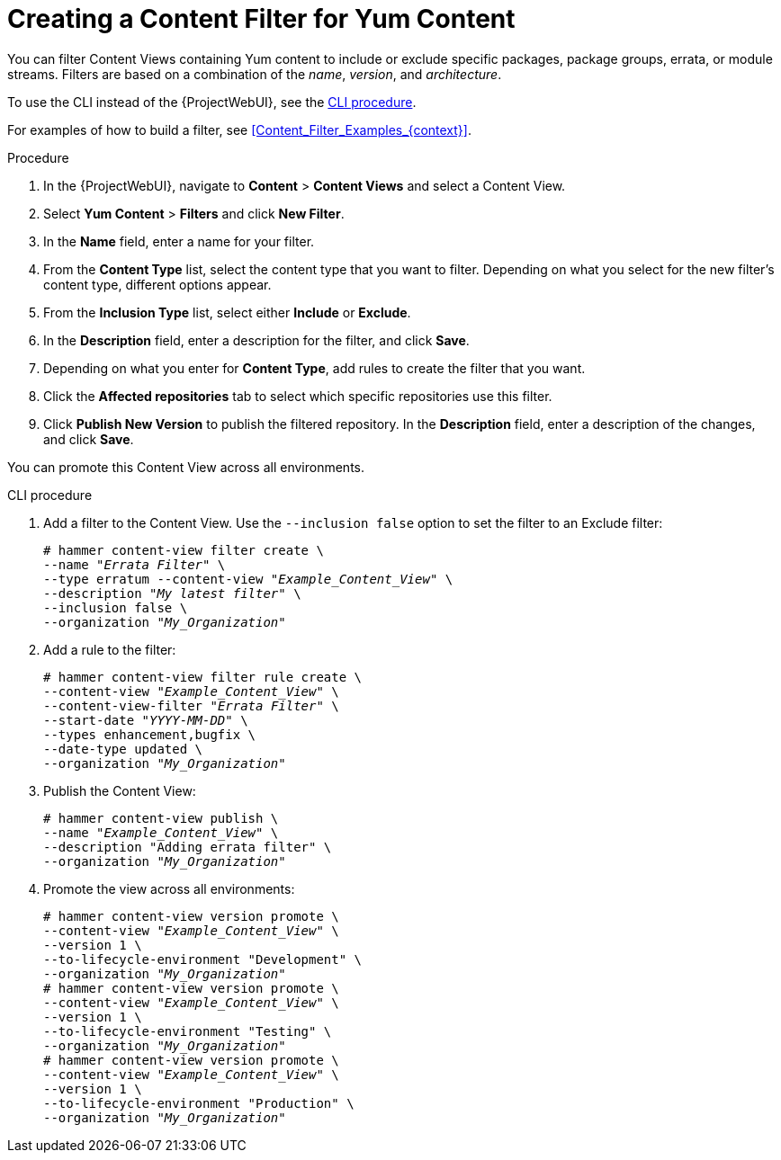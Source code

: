 [id="Creating_a_Content_Filter_for_Yum_Content_{context}"]
= Creating a Content Filter for Yum Content

You can filter Content Views containing Yum content to include or exclude specific packages, package groups, errata, or module streams.
Filters are based on a combination of the _name_, _version_, and _architecture_.

To use the CLI instead of the {ProjectWebUI}, see the xref:cli-creating-a-content-filter-yum_{context}[].

For examples of how to build a filter, see xref:Content_Filter_Examples_{context}[].

.Procedure
. In the {ProjectWebUI}, navigate to *Content* > *Content Views* and select a Content View.
. Select *Yum Content* > *Filters* and click *New Filter*.
. In the *Name* field, enter a name for your filter.
. From the *Content Type* list, select the content type that you want to filter.
Depending on what you select for the new filter's content type, different options appear.
. From the *Inclusion Type* list, select either *Include* or *Exclude*.
. In the *Description* field, enter a description for the filter, and click *Save*.
. Depending on what you enter for *Content Type*, add rules to create the filter that you want.
. Click the *Affected repositories* tab to select which specific repositories use this filter.
. Click *Publish New Version* to publish the filtered repository.
In the *Description* field, enter a description of the changes, and click *Save*.

You can promote this Content View across all environments.

[id="cli-creating-a-content-filter-yum_{context}"]
.CLI procedure
. Add a filter to the Content View.
Use the `--inclusion false` option to set the filter to an Exclude filter:
+
[options="nowrap" subs="+quotes"]
----
# hammer content-view filter create \
--name "_Errata Filter_" \
--type erratum --content-view "_Example_Content_View_" \
--description "_My latest filter_" \
--inclusion false \
--organization "_My_Organization_"
----
. Add a rule to the filter:
+
[options="nowrap" subs="+quotes"]
----
# hammer content-view filter rule create \
--content-view "_Example_Content_View_" \
--content-view-filter "_Errata Filter_" \
--start-date "_YYYY-MM-DD_" \
--types enhancement,bugfix \
--date-type updated \
--organization "_My_Organization_"
----
. Publish the Content View:
+
[options="nowrap" subs="+quotes"]
----
# hammer content-view publish \
--name "_Example_Content_View_" \
--description "Adding errata filter" \
--organization "_My_Organization_"
----
. Promote the view across all environments:
+
[options="nowrap" subs="+quotes"]
----
# hammer content-view version promote \
--content-view "_Example_Content_View_" \
--version 1 \
--to-lifecycle-environment "Development" \
--organization "_My_Organization_"
# hammer content-view version promote \
--content-view "_Example_Content_View_" \
--version 1 \
--to-lifecycle-environment "Testing" \
--organization "_My_Organization_"
# hammer content-view version promote \
--content-view "_Example_Content_View_" \
--version 1 \
--to-lifecycle-environment "Production" \
--organization "_My_Organization_"
----
